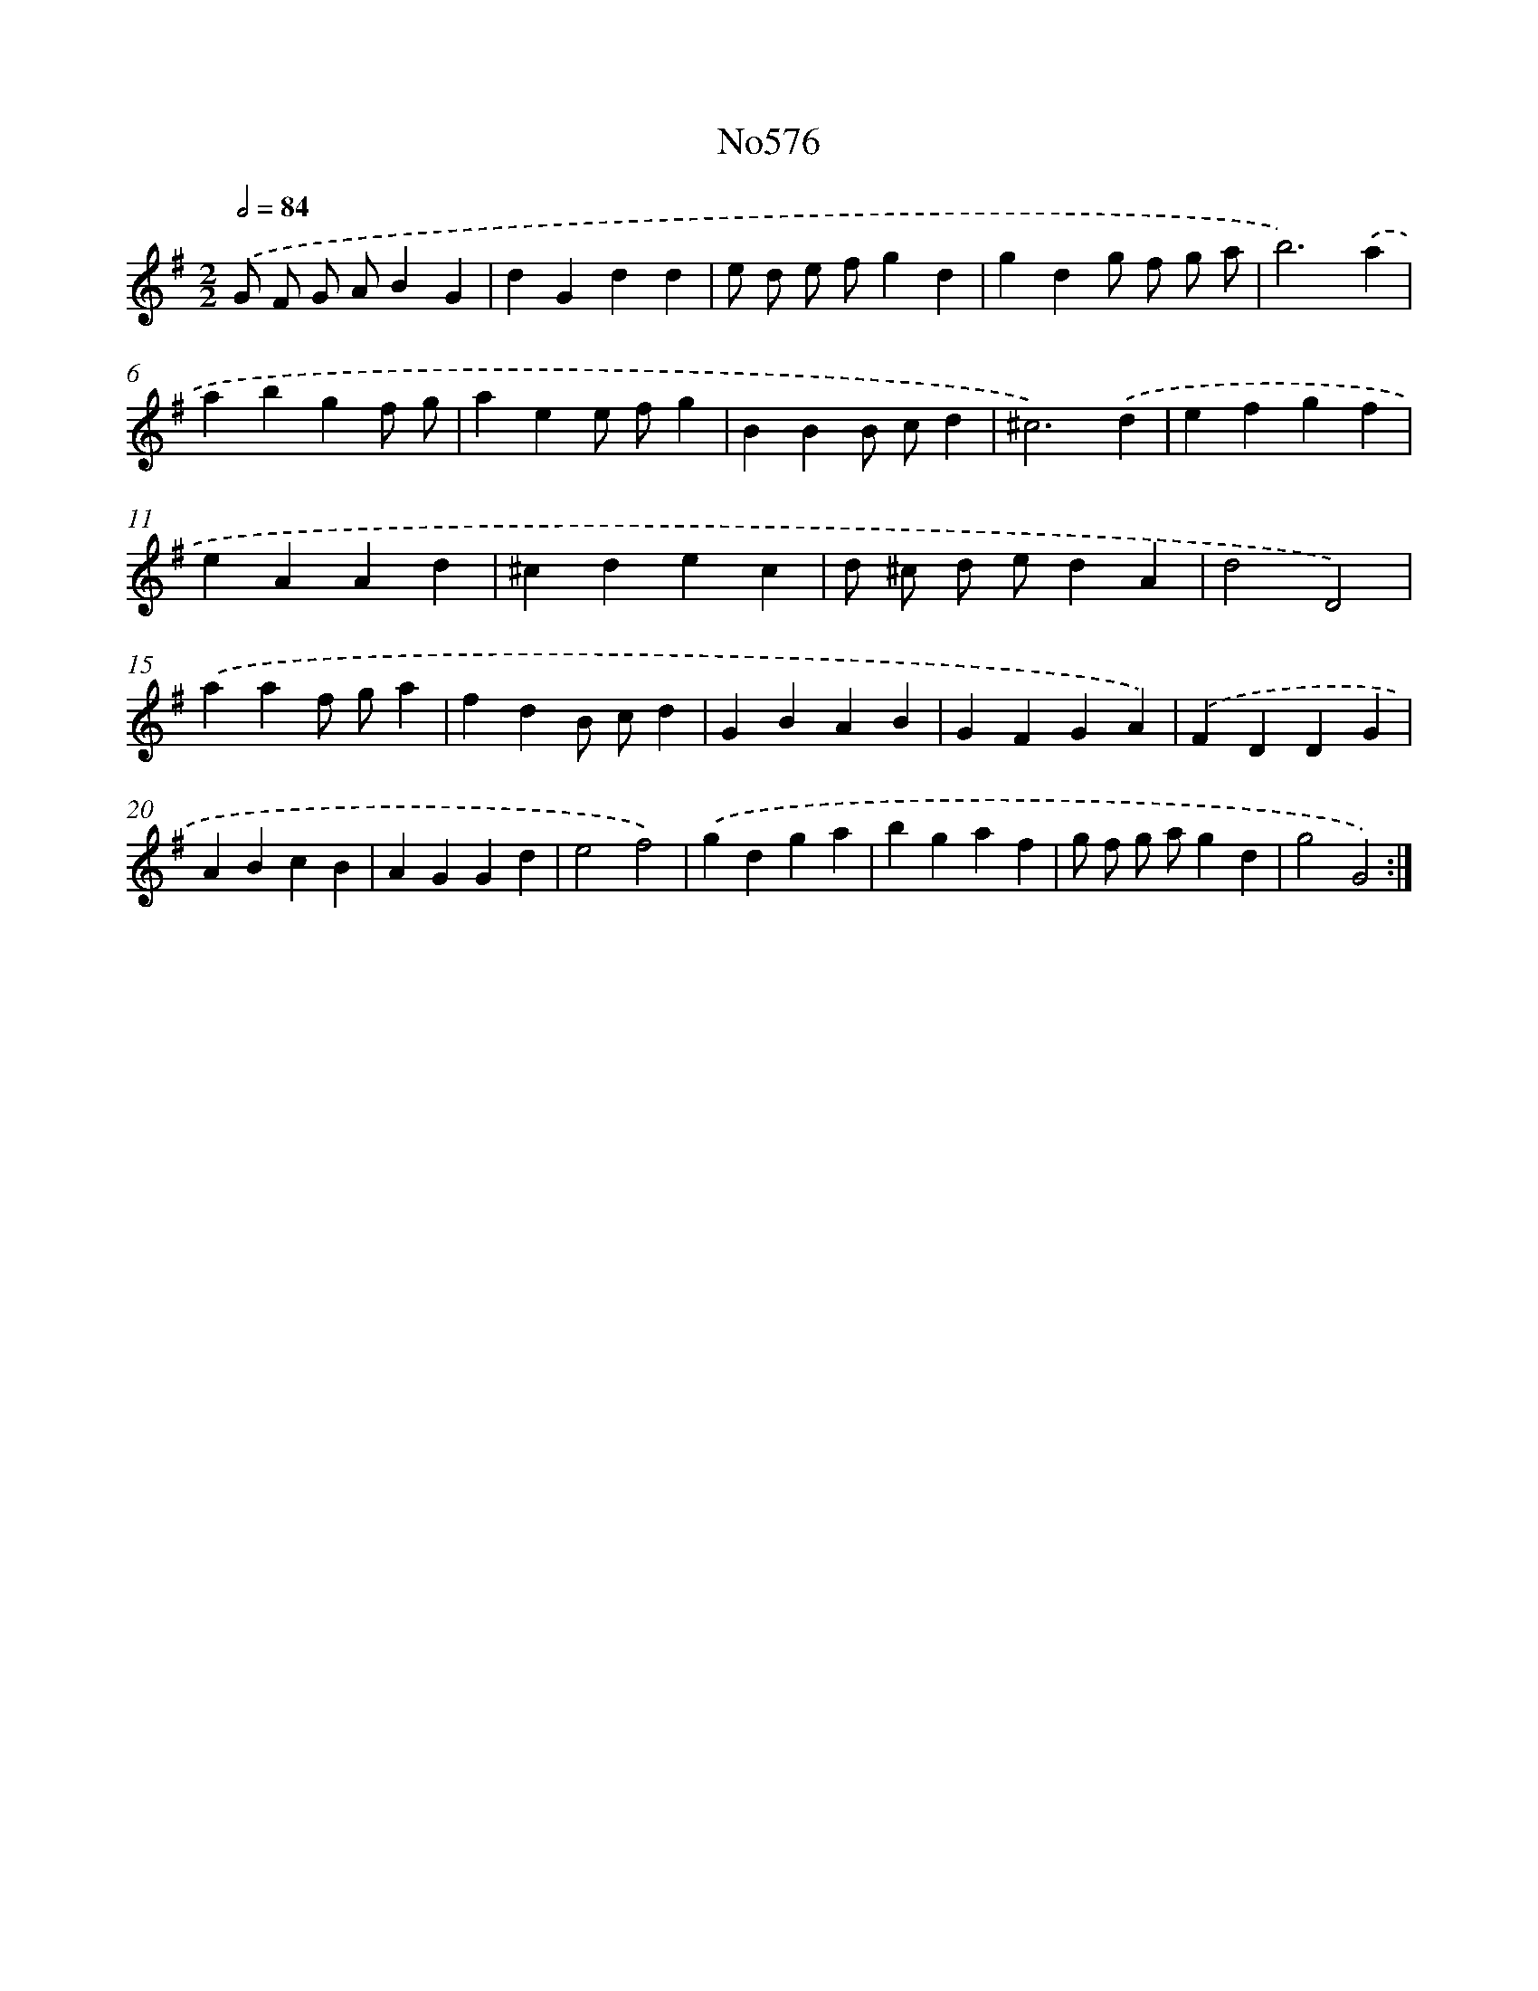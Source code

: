 X: 12448
T: No576
%%abc-version 2.0
%%abcx-abcm2ps-target-version 5.9.1 (29 Sep 2008)
%%abc-creator hum2abc beta
%%abcx-conversion-date 2018/11/01 14:37:25
%%humdrum-veritas 1206401146
%%humdrum-veritas-data 1821187941
%%continueall 1
%%barnumbers 0
L: 1/4
M: 2/2
Q: 1/2=84
K: G clef=treble
.('G/ F/ G/ A/BG |
dGdd |
e/ d/ e/ f/gd |
gdg/ f/ g/ a/ |
b3).('a |
abgf/ g/ |
aee/ f/g |
BBB/ c/d |
^c3).('d |
efgf |
eAAd |
^cdec |
d/ ^c/ d/ e/dA |
d2D2) |
.('aaf/ g/a |
fdB/ c/d |
GBAB |
GFGA) |
.('FDDG |
ABcB |
AGGd |
e2f2) |
.('gdga |
bgaf |
g/ f/ g/ a/gd |
g2G2) :|]
